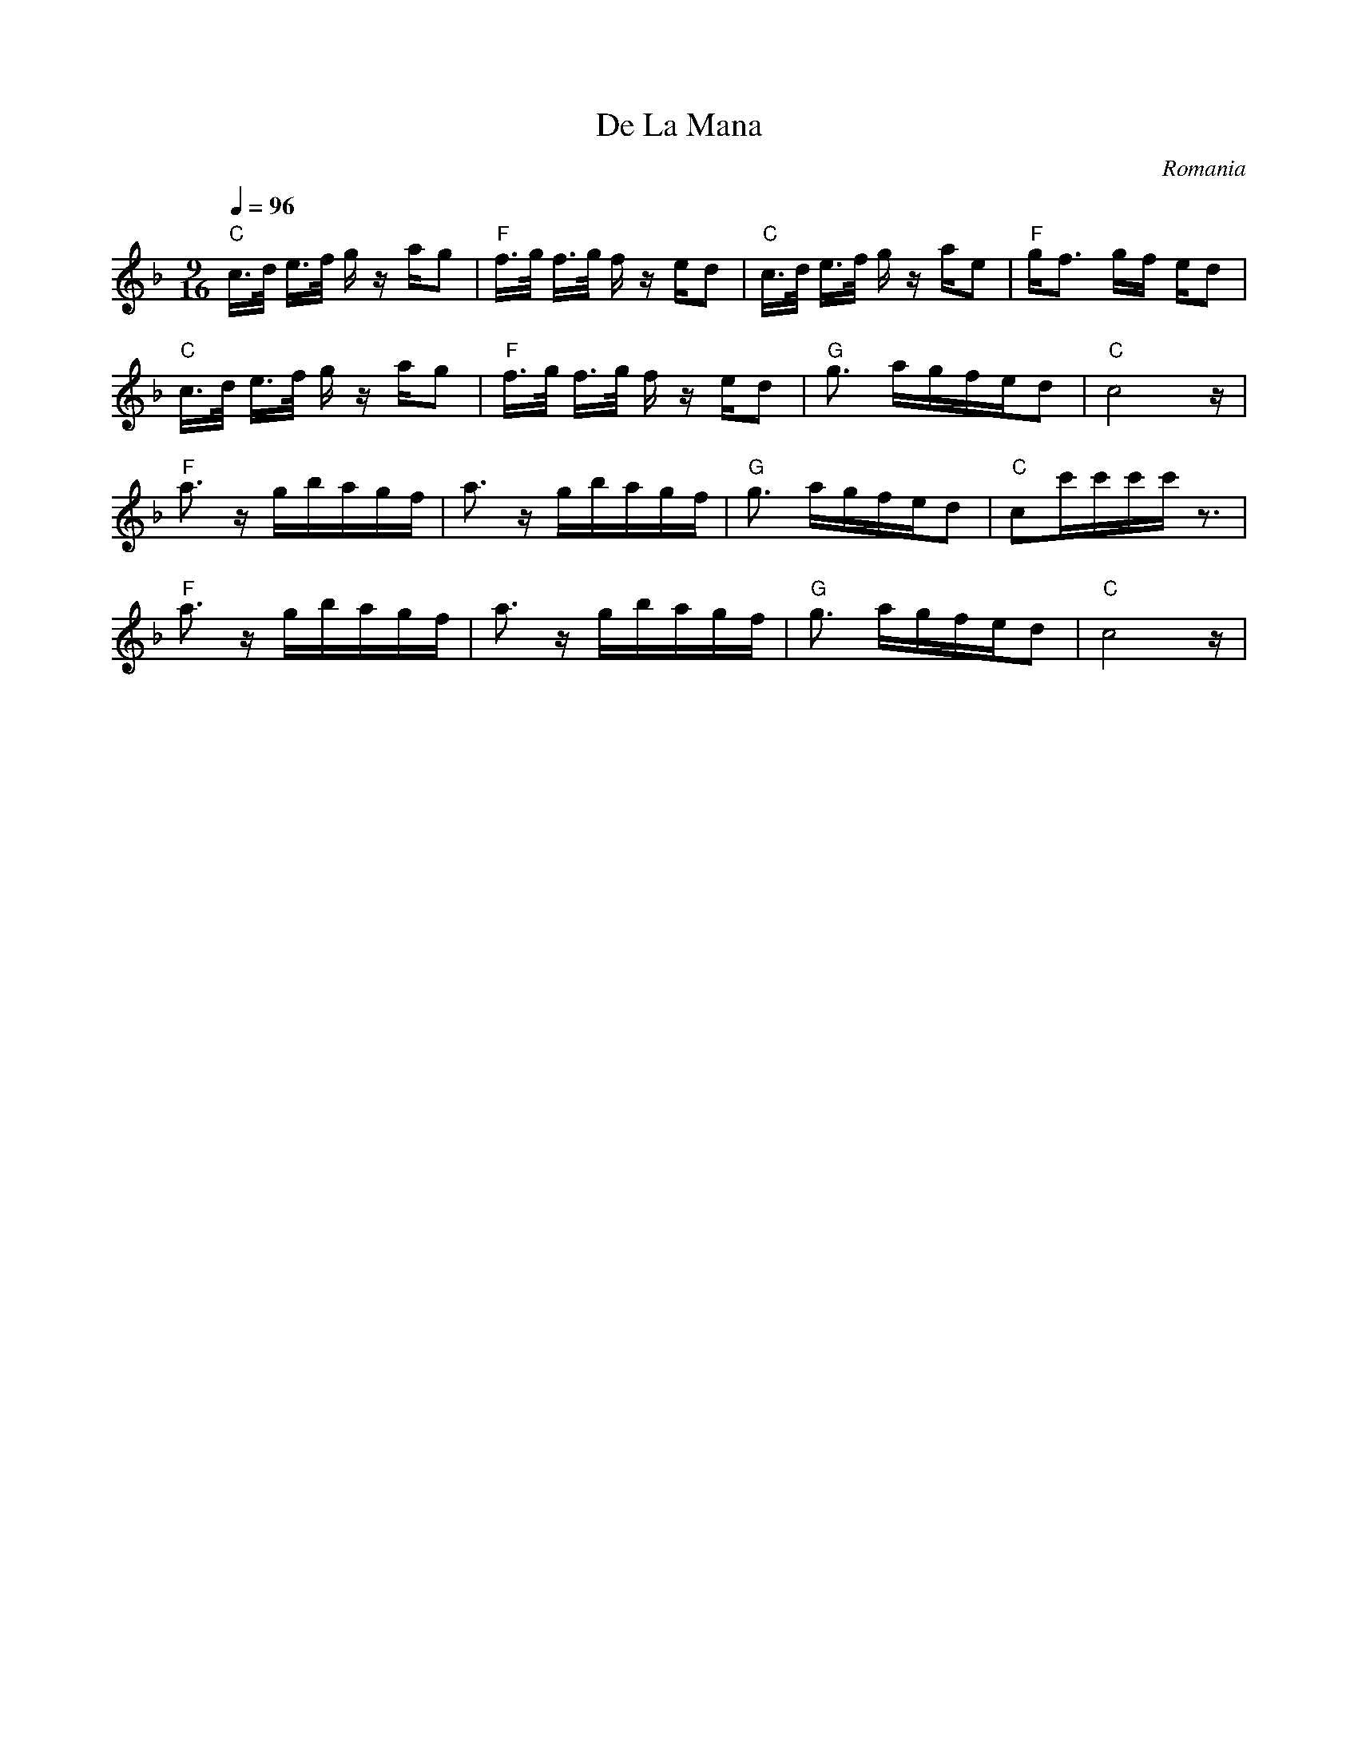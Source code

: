 X: 103
T: De La Mana
C: Romania
M: 9/16
L: 1/16
Q: 1/4=96
K: F
%%MIDI program 110
%%MIDI gchord fzfzfz2fz
%%MIDI bassprog 33
%%MIDI bassvol 60
"C"c>d e>f gz ag2|"F"f>g f>g fz ed2|"C"c>d e>f gz ae2|"F"gf3 gf ed2  |
"C"c>d e>f gz ag2|"F"f>g f>g fz ed2|"G"g3 agfed2     |"C"c8z         |
"F"a3 zgbagf     |a3 zgbagf        |"G"g3 agfed2     |"C"c2c'c'c'c'z3|
"F"a3 zgbagf     |a3 zgbagf        |"G"g3 agfed2     |"C"c8z         |
